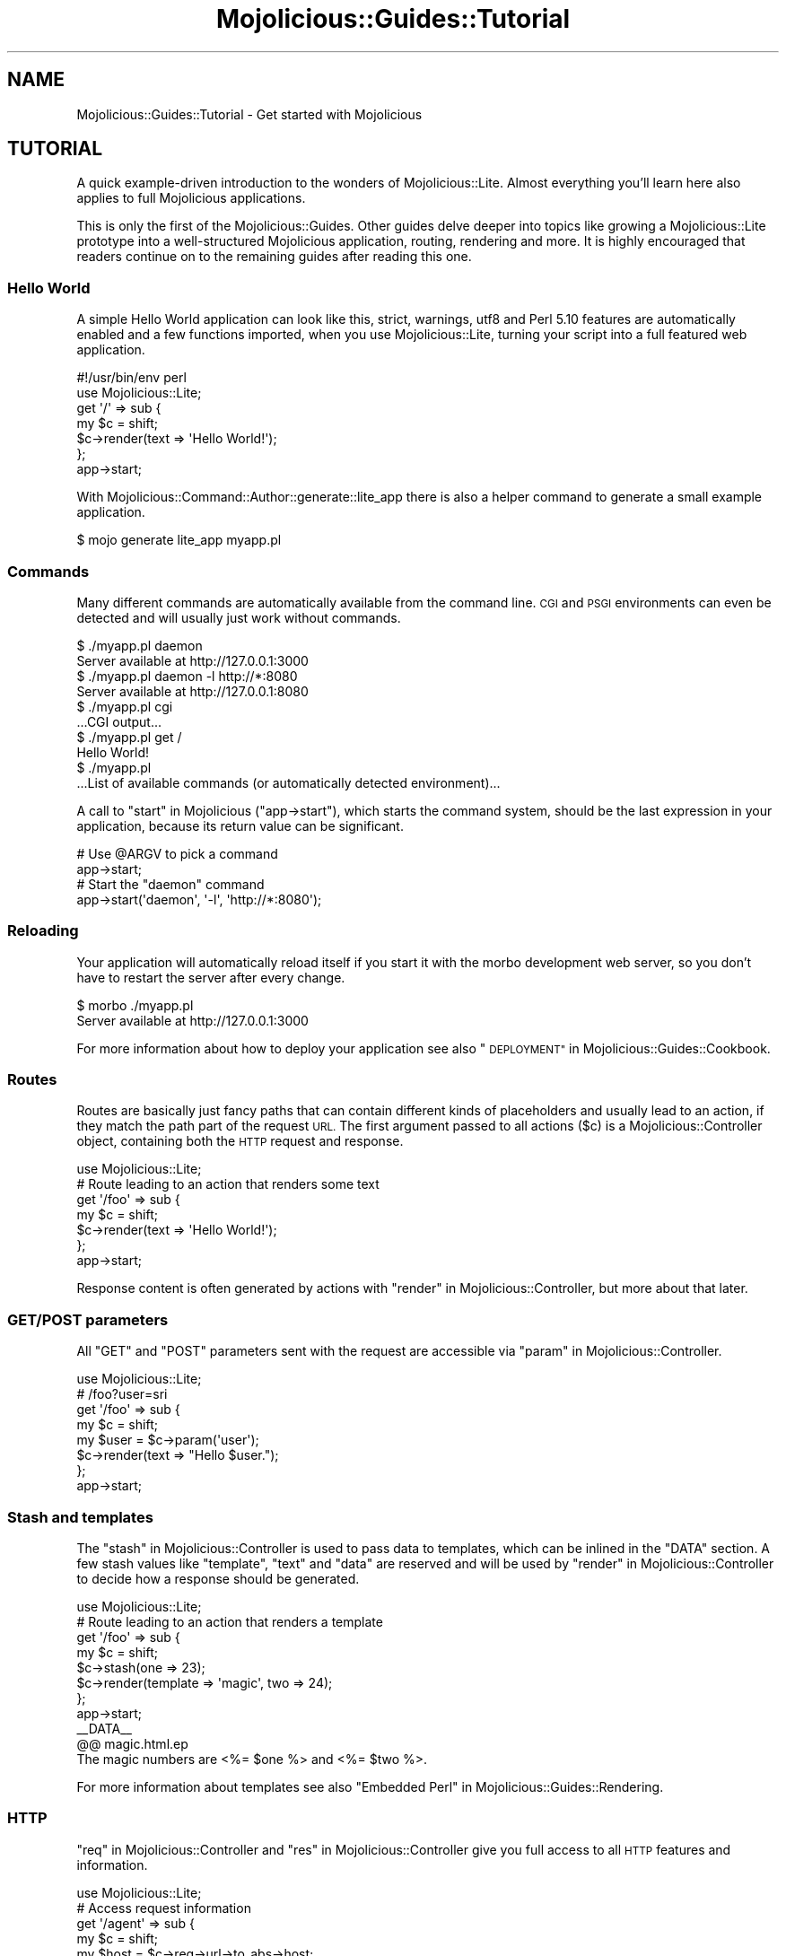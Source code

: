 .\" Automatically generated by Pod::Man 4.10 (Pod::Simple 3.35)
.\"
.\" Standard preamble:
.\" ========================================================================
.de Sp \" Vertical space (when we can't use .PP)
.if t .sp .5v
.if n .sp
..
.de Vb \" Begin verbatim text
.ft CW
.nf
.ne \\$1
..
.de Ve \" End verbatim text
.ft R
.fi
..
.\" Set up some character translations and predefined strings.  \*(-- will
.\" give an unbreakable dash, \*(PI will give pi, \*(L" will give a left
.\" double quote, and \*(R" will give a right double quote.  \*(C+ will
.\" give a nicer C++.  Capital omega is used to do unbreakable dashes and
.\" therefore won't be available.  \*(C` and \*(C' expand to `' in nroff,
.\" nothing in troff, for use with C<>.
.tr \(*W-
.ds C+ C\v'-.1v'\h'-1p'\s-2+\h'-1p'+\s0\v'.1v'\h'-1p'
.ie n \{\
.    ds -- \(*W-
.    ds PI pi
.    if (\n(.H=4u)&(1m=24u) .ds -- \(*W\h'-12u'\(*W\h'-12u'-\" diablo 10 pitch
.    if (\n(.H=4u)&(1m=20u) .ds -- \(*W\h'-12u'\(*W\h'-8u'-\"  diablo 12 pitch
.    ds L" ""
.    ds R" ""
.    ds C` ""
.    ds C' ""
'br\}
.el\{\
.    ds -- \|\(em\|
.    ds PI \(*p
.    ds L" ``
.    ds R" ''
.    ds C`
.    ds C'
'br\}
.\"
.\" Escape single quotes in literal strings from groff's Unicode transform.
.ie \n(.g .ds Aq \(aq
.el       .ds Aq '
.\"
.\" If the F register is >0, we'll generate index entries on stderr for
.\" titles (.TH), headers (.SH), subsections (.SS), items (.Ip), and index
.\" entries marked with X<> in POD.  Of course, you'll have to process the
.\" output yourself in some meaningful fashion.
.\"
.\" Avoid warning from groff about undefined register 'F'.
.de IX
..
.nr rF 0
.if \n(.g .if rF .nr rF 1
.if (\n(rF:(\n(.g==0)) \{\
.    if \nF \{\
.        de IX
.        tm Index:\\$1\t\\n%\t"\\$2"
..
.        if !\nF==2 \{\
.            nr % 0
.            nr F 2
.        \}
.    \}
.\}
.rr rF
.\" ========================================================================
.\"
.IX Title "Mojolicious::Guides::Tutorial 3"
.TH Mojolicious::Guides::Tutorial 3 "2018-11-01" "perl v5.28.0" "User Contributed Perl Documentation"
.\" For nroff, turn off justification.  Always turn off hyphenation; it makes
.\" way too many mistakes in technical documents.
.if n .ad l
.nh
.SH "NAME"
Mojolicious::Guides::Tutorial \- Get started with Mojolicious
.SH "TUTORIAL"
.IX Header "TUTORIAL"
A quick example-driven introduction to the wonders of Mojolicious::Lite.
Almost everything you'll learn here also applies to full Mojolicious
applications.
.PP
This is only the first of the Mojolicious::Guides. Other guides delve deeper
into topics like growing a Mojolicious::Lite
prototype into a well-structured Mojolicious application,
routing,
rendering and more. It is highly encouraged
that readers continue on to the remaining guides after reading this one.
.SS "Hello World"
.IX Subsection "Hello World"
A simple Hello World application can look like this, strict, warnings,
utf8 and Perl 5.10 features are automatically enabled and a few
functions imported, when you use
Mojolicious::Lite, turning your script into a full featured web application.
.PP
.Vb 2
\&  #!/usr/bin/env perl
\&  use Mojolicious::Lite;
\&
\&  get \*(Aq/\*(Aq => sub {
\&    my $c = shift;
\&    $c\->render(text => \*(AqHello World!\*(Aq);
\&  };
\&
\&  app\->start;
.Ve
.PP
With Mojolicious::Command::Author::generate::lite_app there is also a helper
command to generate a small example application.
.PP
.Vb 1
\&  $ mojo generate lite_app myapp.pl
.Ve
.SS "Commands"
.IX Subsection "Commands"
Many different commands are automatically
available from the command line. \s-1CGI\s0 and \s-1PSGI\s0 environments can even be
detected and will usually just work without commands.
.PP
.Vb 2
\&  $ ./myapp.pl daemon
\&  Server available at http://127.0.0.1:3000
\&
\&  $ ./myapp.pl daemon \-l http://*:8080
\&  Server available at http://127.0.0.1:8080
\&
\&  $ ./myapp.pl cgi
\&  ...CGI output...
\&
\&  $ ./myapp.pl get /
\&  Hello World!
\&
\&  $ ./myapp.pl
\&  ...List of available commands (or automatically detected environment)...
.Ve
.PP
A call to \*(L"start\*(R" in Mojolicious (\f(CW\*(C`app\->start\*(C'\fR), which starts the command
system, should be the last expression in your application, because its return
value can be significant.
.PP
.Vb 2
\&  # Use @ARGV to pick a command
\&  app\->start;
\&
\&  # Start the "daemon" command
\&  app\->start(\*(Aqdaemon\*(Aq, \*(Aq\-l\*(Aq, \*(Aqhttp://*:8080\*(Aq);
.Ve
.SS "Reloading"
.IX Subsection "Reloading"
Your application will automatically reload itself if you start it with the
morbo development web server, so you don't have to restart the server after
every change.
.PP
.Vb 2
\&  $ morbo ./myapp.pl
\&  Server available at http://127.0.0.1:3000
.Ve
.PP
For more information about how to deploy your application see also
\&\*(L"\s-1DEPLOYMENT\*(R"\s0 in Mojolicious::Guides::Cookbook.
.SS "Routes"
.IX Subsection "Routes"
Routes are basically just fancy paths that can contain different kinds of
placeholders and usually lead to an action, if they match the path part of the
request \s-1URL.\s0 The first argument passed to all actions (\f(CW$c\fR) is a
Mojolicious::Controller object, containing both the \s-1HTTP\s0 request and
response.
.PP
.Vb 1
\&  use Mojolicious::Lite;
\&
\&  # Route leading to an action that renders some text
\&  get \*(Aq/foo\*(Aq => sub {
\&    my $c = shift;
\&    $c\->render(text => \*(AqHello World!\*(Aq);
\&  };
\&
\&  app\->start;
.Ve
.PP
Response content is often generated by actions with
\&\*(L"render\*(R" in Mojolicious::Controller, but more about that later.
.SS "\s-1GET/POST\s0 parameters"
.IX Subsection "GET/POST parameters"
All \f(CW\*(C`GET\*(C'\fR and \f(CW\*(C`POST\*(C'\fR parameters sent with the request are accessible via
\&\*(L"param\*(R" in Mojolicious::Controller.
.PP
.Vb 1
\&  use Mojolicious::Lite;
\&
\&  # /foo?user=sri
\&  get \*(Aq/foo\*(Aq => sub {
\&    my $c    = shift;
\&    my $user = $c\->param(\*(Aquser\*(Aq);
\&    $c\->render(text => "Hello $user.");
\&  };
\&
\&  app\->start;
.Ve
.SS "Stash and templates"
.IX Subsection "Stash and templates"
The \*(L"stash\*(R" in Mojolicious::Controller is used to pass data to templates, which
can be inlined in the \f(CW\*(C`DATA\*(C'\fR section. A few stash values like \f(CW\*(C`template\*(C'\fR,
\&\f(CW\*(C`text\*(C'\fR and \f(CW\*(C`data\*(C'\fR are reserved and will be used by
\&\*(L"render\*(R" in Mojolicious::Controller to decide how a response should be
generated.
.PP
.Vb 1
\&  use Mojolicious::Lite;
\&
\&  # Route leading to an action that renders a template
\&  get \*(Aq/foo\*(Aq => sub {
\&    my $c = shift;
\&    $c\->stash(one => 23);
\&    $c\->render(template => \*(Aqmagic\*(Aq, two => 24);
\&  };
\&
\&  app\->start;
\&  _\|_DATA_\|_
\&
\&  @@ magic.html.ep
\&  The magic numbers are <%= $one %> and <%= $two %>.
.Ve
.PP
For more information about templates see also
\&\*(L"Embedded Perl\*(R" in Mojolicious::Guides::Rendering.
.SS "\s-1HTTP\s0"
.IX Subsection "HTTP"
\&\*(L"req\*(R" in Mojolicious::Controller and \*(L"res\*(R" in Mojolicious::Controller give you
full access to all \s-1HTTP\s0 features and information.
.PP
.Vb 1
\&  use Mojolicious::Lite;
\&
\&  # Access request information
\&  get \*(Aq/agent\*(Aq => sub {
\&    my $c    = shift;
\&    my $host = $c\->req\->url\->to_abs\->host;
\&    my $ua   = $c\->req\->headers\->user_agent;
\&    $c\->render(text => "Request by $ua reached $host.");
\&  };
\&
\&  # Echo the request body and send custom header with response
\&  post \*(Aq/echo\*(Aq => sub {
\&    my $c = shift;
\&    $c\->res\->headers\->header(\*(AqX\-Bender\*(Aq => \*(AqBite my shiny metal ass!\*(Aq);
\&    $c\->render(data => $c\->req\->body);
\&  };
\&
\&  app\->start;
.Ve
.PP
You can test the more advanced examples right from the command line with
Mojolicious::Command::get.
.PP
.Vb 1
\&  $ ./myapp.pl get \-v \-M POST \-c \*(Aqtest\*(Aq /echo
.Ve
.SS "\s-1JSON\s0"
.IX Subsection "JSON"
\&\s-1JSON\s0 is the most commonly used data-interchange format for web services.
Mojolicious loves \s-1JSON\s0 and comes with the possibly fastest pure-Perl
implementation Mojo::JSON built right in, which is accessible through
\&\*(L"json\*(R" in Mojo::Message as well as the reserved stash value \f(CW\*(C`json\*(C'\fR.
.PP
.Vb 1
\&  use Mojolicious::Lite;
\&
\&  # Modify the received JSON document and return it
\&  put \*(Aq/reverse\*(Aq => sub {
\&    my $c    = shift;
\&    my $hash = $c\->req\->json;
\&    $hash\->{message} = reverse $hash\->{message};
\&    $c\->render(json => $hash);
\&  };
\&
\&  app\->start;
.Ve
.PP
You can send \s-1JSON\s0 documents from the command line with
Mojolicious::Command::get.
.PP
.Vb 1
\&  $ ./myapp.pl get \-M PUT \-c \*(Aq{"message":"Hello Mojo!"}\*(Aq /reverse
.Ve
.ie n .SS "Built-in ""exception"" and ""not_found"" pages"
.el .SS "Built-in \f(CWexception\fP and \f(CWnot_found\fP pages"
.IX Subsection "Built-in exception and not_found pages"
During development you will encounter these pages whenever you make a mistake,
they are gorgeous and contain a lot of valuable information that will aid you
in debugging your application.
.PP
.Vb 1
\&  use Mojolicious::Lite;
\&
\&  # Not found (404)
\&  get \*(Aq/missing\*(Aq => sub { shift\->render(template => \*(Aqdoes_not_exist\*(Aq) };
\&
\&  # Exception (500)
\&  get \*(Aq/dies\*(Aq => sub { die \*(AqIntentional error\*(Aq };
\&
\&  app\->start;
.Ve
.PP
You can even use \s-1CSS\s0 selectors with Mojolicious::Command::get to extract only
the information you're actually interested in.
.PP
.Vb 1
\&  $ ./myapp.pl get /dies \*(Aq#error\*(Aq
.Ve
.PP
And don't worry about revealing too much information on these pages, they are
only available during development, and will be replaced automatically with pages
that don't reveal any sensitive information in a production environment.
.SS "Route names"
.IX Subsection "Route names"
All routes can have a name associated with them, this allows automatic template
detection and backreferencing with \*(L"url_for\*(R" in Mojolicious::Controller, on
which many methods and helpers like
\&\*(L"link_to\*(R" in Mojolicious::Plugin::TagHelpers rely.
.PP
.Vb 1
\&  use Mojolicious::Lite;
\&
\&  # Render the template "index.html.ep"
\&  get \*(Aq/\*(Aq => sub {
\&    my $c = shift;
\&    $c\->render;
\&  } => \*(Aqindex\*(Aq;
\&
\&  # Render the template "hello.html.ep"
\&  get \*(Aq/hello\*(Aq;
\&
\&  app\->start;
\&  _\|_DATA_\|_
\&
\&  @@ index.html.ep
\&  <%= link_to Hello  => \*(Aqhello\*(Aq %>.
\&  <%= link_to Reload => \*(Aqindex\*(Aq %>.
\&
\&  @@ hello.html.ep
\&  Hello World!
.Ve
.PP
Nameless routes get an automatically generated one assigned that is simply
equal to the route itself without non-word characters.
.SS "Layouts"
.IX Subsection "Layouts"
Templates can have layouts too, you just select one with the helper
\&\*(L"layout\*(R" in Mojolicious::Plugin::DefaultHelpers and place the result of the
current template with the helper
\&\*(L"content\*(R" in Mojolicious::Plugin::DefaultHelpers.
.PP
.Vb 1
\&  use Mojolicious::Lite;
\&
\&  get \*(Aq/with_layout\*(Aq;
\&
\&  app\->start;
\&  _\|_DATA_\|_
\&
\&  @@ with_layout.html.ep
\&  % title \*(AqGreen\*(Aq;
\&  % layout \*(Aqgreen\*(Aq;
\&  Hello World!
\&
\&  @@ layouts/green.html.ep
\&  <!DOCTYPE html>
\&  <html>
\&    <head><title><%= title %></title></head>
\&    <body><%= content %></body>
\&  </html>
.Ve
.PP
The stash or helpers like \*(L"title\*(R" in Mojolicious::Plugin::DefaultHelpers can be
used to pass additional data to the layout.
.SS "Blocks"
.IX Subsection "Blocks"
Template blocks can be used like normal Perl functions and are always delimited
by the \f(CW\*(C`begin\*(C'\fR and \f(CW\*(C`end\*(C'\fR keywords, they are the foundation for many helpers.
.PP
.Vb 1
\&  use Mojolicious::Lite;
\&
\&  get \*(Aq/with_block\*(Aq => \*(Aqblock\*(Aq;
\&
\&  app\->start;
\&  _\|_DATA_\|_
\&
\&  @@ block.html.ep
\&  % my $link = begin
\&    % my ($url, $name) = @_;
\&    Try <%= link_to $url => begin %><%= $name %><% end %>.
\&  % end
\&  <!DOCTYPE html>
\&  <html>
\&    <head><title>Sebastians frameworks</title></head>
\&    <body>
\&      %= $link\->(\*(Aqhttp://mojolicious.org\*(Aq, \*(AqMojolicious\*(Aq)
\&      %= $link\->(\*(Aqhttp://catalystframework.org\*(Aq, \*(AqCatalyst\*(Aq)
\&    </body>
\&  </html>
.Ve
.SS "Helpers"
.IX Subsection "Helpers"
Helpers are little functions you can create with the keyword
\&\*(L"helper\*(R" in Mojolicious::Lite and reuse throughout your whole application, from
actions to templates.
.PP
.Vb 1
\&  use Mojolicious::Lite;
\&
\&  # A helper to identify visitors
\&  helper whois => sub {
\&    my $c     = shift;
\&    my $agent = $c\->req\->headers\->user_agent || \*(AqAnonymous\*(Aq;
\&    my $ip    = $c\->tx\->remote_address;
\&    return "$agent ($ip)";
\&  };
\&
\&  # Use helper in action and template
\&  get \*(Aq/secret\*(Aq => sub {
\&    my $c    = shift;
\&    my $user = $c\->whois;
\&    $c\->app\->log\->debug("Request from $user");
\&  };
\&
\&  app\->start;
\&  _\|_DATA_\|_
\&
\&  @@ secret.html.ep
\&  We know who you are <%= whois %>.
.Ve
.PP
A list of all built-in ones can be found in
Mojolicious::Plugin::DefaultHelpers and Mojolicious::Plugin::TagHelpers.
.SS "Placeholders"
.IX Subsection "Placeholders"
Route placeholders allow capturing parts of a request path until a \f(CW\*(C`/\*(C'\fR or \f(CW\*(C`.\*(C'\fR
separator occurs, similar to the regular expression \f(CW\*(C`([^/.]+)\*(C'\fR. Results are
accessible via \*(L"stash\*(R" in Mojolicious::Controller and
\&\*(L"param\*(R" in Mojolicious::Controller.
.PP
.Vb 1
\&  use Mojolicious::Lite;
\&
\&  # /foo/test
\&  # /foo/test123
\&  get \*(Aq/foo/:bar\*(Aq => sub {
\&    my $c   = shift;
\&    my $bar = $c\->stash(\*(Aqbar\*(Aq);
\&    $c\->render(text => "Our :bar placeholder matched $bar");
\&  };
\&
\&  # /testsomething/foo
\&  # /test123something/foo
\&  get \*(Aq/<:bar>something/foo\*(Aq => sub {
\&    my $c   = shift;
\&    my $bar = $c\->param(\*(Aqbar\*(Aq);
\&    $c\->render(text => "Our :bar placeholder matched $bar");
\&  };
\&
\&  app\->start;
.Ve
.PP
To separate them from the surrounding text, you can surround your placeholders
with \f(CW\*(C`<\*(C'\fR and \f(CW\*(C`>\*(C'\fR, which also makes the colon prefix optional.
.SS "Relaxed Placeholders"
.IX Subsection "Relaxed Placeholders"
Relaxed placeholders allow matching of everything until a \f(CW\*(C`/\*(C'\fR occurs, similar
to the regular expression \f(CW\*(C`([^/]+)\*(C'\fR.
.PP
.Vb 1
\&  use Mojolicious::Lite;
\&
\&  # /hello/test
\&  # /hello/test.html
\&  get \*(Aq/hello/#you\*(Aq => \*(Aqgroovy\*(Aq;
\&
\&  app\->start;
\&  _\|_DATA_\|_
\&
\&  @@ groovy.html.ep
\&  Your name is <%= $you %>.
.Ve
.SS "Wildcard placeholders"
.IX Subsection "Wildcard placeholders"
Wildcard placeholders allow matching absolutely everything, including \f(CW\*(C`/\*(C'\fR and
\&\f(CW\*(C`.\*(C'\fR, similar to the regular expression \f(CW\*(C`(.+)\*(C'\fR.
.PP
.Vb 1
\&  use Mojolicious::Lite;
\&
\&  # /hello/test
\&  # /hello/test123
\&  # /hello/test.123/test/123
\&  get \*(Aq/hello/*you\*(Aq => \*(Aqgroovy\*(Aq;
\&
\&  app\->start;
\&  _\|_DATA_\|_
\&
\&  @@ groovy.html.ep
\&  Your name is <%= $you %>.
.Ve
.SS "\s-1HTTP\s0 methods"
.IX Subsection "HTTP methods"
Routes can be restricted to specific request methods with different keywords
like \*(L"get\*(R" in Mojolicious::Lite and \*(L"any\*(R" in Mojolicious::Lite.
.PP
.Vb 1
\&  use Mojolicious::Lite;
\&
\&  # GET /hello
\&  get \*(Aq/hello\*(Aq => sub {
\&    my $c = shift;
\&    $c\->render(text => \*(AqHello World!\*(Aq);
\&  };
\&
\&  # PUT /hello
\&  put \*(Aq/hello\*(Aq => sub {
\&    my $c    = shift;
\&    my $size = length $c\->req\->body;
\&    $c\->render(text => "You uploaded $size bytes to /hello.");
\&  };
\&
\&  # GET|POST|PATCH /bye
\&  any [\*(AqGET\*(Aq, \*(AqPOST\*(Aq, \*(AqPATCH\*(Aq] => \*(Aq/bye\*(Aq => sub {
\&    my $c = shift;
\&    $c\->render(text => \*(AqBye World!\*(Aq);
\&  };
\&
\&  # * /whatever
\&  any \*(Aq/whatever\*(Aq => sub {
\&    my $c      = shift;
\&    my $method = $c\->req\->method;
\&    $c\->render(text => "You called /whatever with $method.");
\&  };
\&
\&  app\->start;
.Ve
.SS "Optional placeholders"
.IX Subsection "Optional placeholders"
All placeholders require a value, but by assigning them default values you can
make capturing optional.
.PP
.Vb 1
\&  use Mojolicious::Lite;
\&
\&  # /hello
\&  # /hello/Sara
\&  get \*(Aq/hello/:name\*(Aq => {name => \*(AqSebastian\*(Aq, day => \*(AqMonday\*(Aq} => sub {
\&    my $c = shift;
\&    $c\->render(template => \*(Aqgroovy\*(Aq, format => \*(Aqtxt\*(Aq);
\&  };
\&
\&  app\->start;
\&  _\|_DATA_\|_
\&
\&  @@ groovy.txt.ep
\&  My name is <%= $name %> and it is <%= $day %>.
.Ve
.PP
Default values that don't belong to a placeholder simply get merged into the
stash all the time.
.SS "Restrictive placeholders"
.IX Subsection "Restrictive placeholders"
A very easy way to make placeholders more restrictive are alternatives, you just
make a list of possible values.
.PP
.Vb 1
\&  use Mojolicious::Lite;
\&
\&  # /test
\&  # /123
\&  any \*(Aq/:foo\*(Aq => [foo => [\*(Aqtest\*(Aq, \*(Aq123\*(Aq]] => sub {
\&    my $c   = shift;
\&    my $foo = $c\->param(\*(Aqfoo\*(Aq);
\&    $c\->render(text => "Our :foo placeholder matched $foo");
\&  };
\&
\&  app\->start;
.Ve
.PP
All placeholders get compiled to a regular expression internally, this process
can also be customized. Just make sure not to use \f(CW\*(C`^\*(C'\fR and \f(CW\*(C`$\*(C'\fR, or capturing
groups \f(CW\*(C`(...)\*(C'\fR, non-capturing groups \f(CW\*(C`(?:...)\*(C'\fR are fine though.
.PP
.Vb 1
\&  use Mojolicious::Lite;
\&
\&  # /1
\&  # /123
\&  any \*(Aq/:bar\*(Aq => [bar => qr/\ed+/] => sub {
\&    my $c   = shift;
\&    my $bar = $c\->param(\*(Aqbar\*(Aq);
\&    $c\->render(text => "Our :bar placeholder matched $bar");
\&  };
\&
\&  app\->start;
.Ve
.PP
You can take a closer look at all the generated regular expressions with the
command Mojolicious::Command::routes.
.PP
.Vb 1
\&  $ ./myapp.pl routes \-v
.Ve
.SS "Under"
.IX Subsection "Under"
Authentication and code shared between multiple routes can be realized easily
with routes generated by \*(L"under\*(R" in Mojolicious::Lite. All following routes are
only evaluated if the callback returned a true value.
.PP
.Vb 1
\&  use Mojolicious::Lite;
\&
\&  # Authenticate based on name parameter
\&  under sub {
\&    my $c = shift;
\&
\&    # Authenticated
\&    my $name = $c\->param(\*(Aqname\*(Aq) || \*(Aq\*(Aq;
\&    return 1 if $name eq \*(AqBender\*(Aq;
\&
\&    # Not authenticated
\&    $c\->render(template => \*(Aqdenied\*(Aq);
\&    return undef;
\&  };
\&
\&  # Only reached when authenticated
\&  get \*(Aq/\*(Aq => \*(Aqindex\*(Aq;
\&
\&  app\->start;
\&  _\|_DATA_\|_
\&
\&  @@ denied.html.ep
\&  You are not Bender, permission denied.
\&
\&  @@ index.html.ep
\&  Hi Bender.
.Ve
.PP
Prefixing multiple routes is another good use for it.
.PP
.Vb 1
\&  use Mojolicious::Lite;
\&
\&  # /foo
\&  under \*(Aq/foo\*(Aq;
\&
\&  # /foo/bar
\&  get \*(Aq/bar\*(Aq => {text => \*(Aqfoo bar\*(Aq};
\&
\&  # /foo/baz
\&  get \*(Aq/baz\*(Aq => {text => \*(Aqfoo baz\*(Aq};
\&
\&  # / (reset)
\&  under \*(Aq/\*(Aq => {msg => \*(Aqwhatever\*(Aq};
\&
\&  # /bar
\&  get \*(Aq/bar\*(Aq => {inline => \*(Aq<%= $msg %> works\*(Aq};
\&
\&  app\->start;
.Ve
.PP
You can also group related routes with \*(L"group\*(R" in Mojolicious::Lite, which
allows nesting of routes generated with \*(L"under\*(R" in Mojolicious::Lite.
.PP
.Vb 1
\&  use Mojolicious::Lite;
\&
\&  # Global logic shared by all routes
\&  under sub {
\&    my $c = shift;
\&    return 1 if $c\->req\->headers\->header(\*(AqX\-Bender\*(Aq);
\&    $c\->render(text => "You\*(Aqre not Bender.");
\&    return undef;
\&  };
\&
\&  # Admin section
\&  group {
\&
\&    # Local logic shared only by routes in this group
\&    under \*(Aq/admin\*(Aq => sub {
\&      my $c = shift;
\&      return 1 if $c\->req\->headers\->header(\*(AqX\-Awesome\*(Aq);
\&      $c\->render(text => "You\*(Aqre not awesome enough.");
\&      return undef;
\&    };
\&
\&    # GET /admin/dashboard
\&    get \*(Aq/dashboard\*(Aq => {text => \*(AqNothing to see here yet.\*(Aq};
\&  };
\&
\&  # GET /welcome
\&  get \*(Aq/welcome\*(Aq => {text => \*(AqHi Bender.\*(Aq};
\&
\&  app\->start;
.Ve
.SS "Formats"
.IX Subsection "Formats"
Formats can be automatically detected from file extensions like \f(CW\*(C`.html\*(C'\fR, they
are used to find the right template and generate the correct \f(CW\*(C`Content\-Type\*(C'\fR
header.
.PP
.Vb 1
\&  use Mojolicious::Lite;
\&
\&  # /detection
\&  # /detection.html
\&  # /detection.txt
\&  get \*(Aq/detection\*(Aq => sub {
\&    my $c = shift;
\&    $c\->render(template => \*(Aqdetected\*(Aq);
\&  };
\&
\&  app\->start;
\&  _\|_DATA_\|_
\&
\&  @@ detected.html.ep
\&  <!DOCTYPE html>
\&  <html>
\&    <head><title>Detected</title></head>
\&    <body>HTML was detected.</body>
\&  </html>
\&
\&  @@ detected.txt.ep
\&  TXT was detected.
.Ve
.PP
The default format is \f(CW\*(C`html\*(C'\fR, and restrictive placeholders can be used to
limit possible values.
.PP
.Vb 1
\&  use Mojolicious::Lite;
\&
\&  # /hello.json
\&  # /hello.txt
\&  get \*(Aq/hello\*(Aq => [format => [\*(Aqjson\*(Aq, \*(Aqtxt\*(Aq]] => sub {
\&    my $c = shift;
\&    return $c\->render(json => {hello => \*(Aqworld\*(Aq})
\&      if $c\->stash(\*(Aqformat\*(Aq) eq \*(Aqjson\*(Aq;
\&    $c\->render(text => \*(Aqhello world\*(Aq);
\&  };
\&
\&  app\->start;
.Ve
.PP
Or you can just disable format detection with a special type of restrictive
placeholder.
.PP
.Vb 1
\&  use Mojolicious::Lite;
\&
\&  # /hello
\&  get \*(Aq/hello\*(Aq => [format => 0] => {text => \*(AqNo format detection.\*(Aq};
\&
\&  # Disable detection and allow the following routes to re\-enable it on demand
\&  under [format => 0];
\&
\&  # /foo
\&  get \*(Aq/foo\*(Aq => {text => \*(AqNo format detection again.\*(Aq};
\&
\&  # /bar.txt
\&  get \*(Aq/bar\*(Aq => [format => \*(Aqtxt\*(Aq] => {text => \*(Aq Just one format.\*(Aq};
\&
\&  app\->start;
.Ve
.SS "Content negotiation"
.IX Subsection "Content negotiation"
For resources with different representations and that require truly RESTful
content negotiation you can also use
\&\*(L"respond_to\*(R" in Mojolicious::Plugin::DefaultHelpers.
.PP
.Vb 1
\&  use Mojolicious::Lite;
\&
\&  # /hello (Accept: application/json)
\&  # /hello (Accept: application/xml)
\&  # /hello.json
\&  # /hello.xml
\&  # /hello?format=json
\&  # /hello?format=xml
\&  get \*(Aq/hello\*(Aq => sub {
\&    my $c = shift;
\&    $c\->respond_to(
\&      json => {json => {hello => \*(Aqworld\*(Aq}},
\&      xml  => {text => \*(Aq<hello>world</hello>\*(Aq},
\&      any  => {data => \*(Aq\*(Aq, status => 204}
\&    );
\&  };
\&
\&  app\->start;
.Ve
.PP
\&\s-1MIME\s0 type mappings can be extended or changed easily with
\&\*(L"types\*(R" in Mojolicious.
.PP
.Vb 1
\&  app\->types\->type(rdf => \*(Aqapplication/rdf+xml\*(Aq);
.Ve
.SS "Static files"
.IX Subsection "Static files"
Similar to templates, but with only a single file extension and optional Base64
encoding, static files can be inlined in the \f(CW\*(C`DATA\*(C'\fR section and are served
automatically.
.PP
.Vb 1
\&  use Mojolicious::Lite;
\&
\&  app\->start;
\&  _\|_DATA_\|_
\&
\&  @@ something.js
\&  alert(\*(Aqhello!\*(Aq);
\&
\&  @@ test.txt (base64)
\&  dGVzdCAxMjMKbGFsYWxh
.Ve
.PP
External static files are not limited to a single file extension and will be
served automatically from a \f(CW\*(C`public\*(C'\fR directory if it exists.
.PP
.Vb 3
\&  $ mkdir public
\&  $ mv something.js public/something.js
\&  $ mv mojolicious.tar.gz public/mojolicious.tar.gz
.Ve
.PP
Both have a higher precedence than routes for \f(CW\*(C`GET\*(C'\fR and \f(CW\*(C`HEAD\*(C'\fR requests.
Content negotiation with \f(CW\*(C`Range\*(C'\fR, \f(CW\*(C`If\-None\-Match\*(C'\fR and \f(CW\*(C`If\-Modified\-Since\*(C'\fR
headers is supported as well and can be tested very easily with
Mojolicious::Command::get.
.PP
.Vb 1
\&  $ ./myapp.pl get /something.js \-v \-H \*(AqRange: bytes=2\-4\*(Aq
.Ve
.SS "External templates"
.IX Subsection "External templates"
External templates will be searched by the renderer in a \f(CW\*(C`templates\*(C'\fR directory
if it exists.
.PP
.Vb 2
\&  $ mkdir \-p templates/foo
\&  $ echo \*(AqHello World!\*(Aq > templates/foo/bar.html.ep
.Ve
.PP
They have a higher precedence than templates in the \f(CW\*(C`DATA\*(C'\fR section.
.PP
.Vb 1
\&  use Mojolicious::Lite;
\&
\&  # Render template "templates/foo/bar.html.ep"
\&  any \*(Aq/external\*(Aq => sub {
\&    my $c = shift;
\&    $c\->render(template => \*(Aqfoo/bar\*(Aq);
\&  };
\&
\&  app\->start;
.Ve
.SS "Home"
.IX Subsection "Home"
You can use \*(L"home\*(R" in Mojolicious to interact with the directory your
application considers its home. This is the directory it will search for
\&\f(CW\*(C`public\*(C'\fR and \f(CW\*(C`templates\*(C'\fR directories, but you can use it to store all sorts of
application specific data.
.PP
.Vb 2
\&  $ mkdir cache
\&  $ echo \*(AqHello World!\*(Aq > cache/hello.txt
.Ve
.PP
There are many useful methods Mojo::Home inherits from Mojo::File, like
\&\*(L"child\*(R" in Mojo::File and \*(L"slurp\*(R" in Mojo::File, that will help you keep your
application portable across many different operating systems.
.PP
.Vb 1
\&  use Mojolicious::Lite;
\&
\&  # Load message into memory
\&  my $hello = app\->home\->child(\*(Aqcache\*(Aq, \*(Aqhello.txt\*(Aq)\->slurp;
\&
\&  # Display message
\&  get \*(Aq/\*(Aq => sub {
\&    my $c = shift;
\&    $c\->render(text => $hello);
\&  };
.Ve
.PP
You can also introspect your application from the command line with
Mojolicious::Command::eval.
.PP
.Vb 1
\&  $ ./myapp.pl eval \-v \*(Aqapp\->home\*(Aq
.Ve
.SS "Conditions"
.IX Subsection "Conditions"
Conditions such as \f(CW\*(C`agent\*(C'\fR and \f(CW\*(C`host\*(C'\fR from
Mojolicious::Plugin::HeaderCondition allow even more powerful route
constructs.
.PP
.Vb 1
\&  use Mojolicious::Lite;
\&
\&  # Firefox
\&  get \*(Aq/foo\*(Aq => (agent => qr/Firefox/) => sub {
\&    my $c = shift;
\&    $c\->render(text => \*(AqCongratulations, you are using a cool browser.\*(Aq);
\&  };
\&
\&  # Internet Explorer
\&  get \*(Aq/foo\*(Aq => (agent => qr/Internet Explorer/) => sub {
\&    my $c = shift;
\&    $c\->render(text => \*(AqDude, you really need to upgrade to Firefox.\*(Aq);
\&  };
\&
\&  # http://mojolicious.org/bar
\&  get \*(Aq/bar\*(Aq => (host => \*(Aqmojolicious.org\*(Aq) => sub {
\&    my $c = shift;
\&    $c\->render(text => \*(AqHello Mojolicious.\*(Aq);
\&  };
\&
\&  app\->start;
.Ve
.SS "Sessions"
.IX Subsection "Sessions"
Cookie-based sessions just work out of the box, as soon as you start using them
through the helper \*(L"session\*(R" in Mojolicious::Plugin::DefaultHelpers. Just be
aware that all session data gets serialized with Mojo::JSON and stored
client-side, with a cryptographic signature to prevent tampering.
.PP
.Vb 1
\&  use Mojolicious::Lite;
\&
\&  # Access session data in action and template
\&  get \*(Aq/counter\*(Aq => sub {
\&    my $c = shift;
\&    $c\->session\->{counter}++;
\&  };
\&
\&  app\->start;
\&  _\|_DATA_\|_
\&
\&  @@ counter.html.ep
\&  Counter: <%= session \*(Aqcounter\*(Aq %>
.Ve
.PP
Note that you should use custom \*(L"secrets\*(R" in Mojolicious to make signed cookies
really tamper resistant.
.PP
.Vb 1
\&  app\->secrets([\*(AqMy secret passphrase here\*(Aq]);
.Ve
.SS "File uploads"
.IX Subsection "File uploads"
All files uploaded via \f(CW\*(C`multipart/form\-data\*(C'\fR request are automatically
available as Mojo::Upload objects from \*(L"param\*(R" in Mojolicious::Controller.
And you don't have to worry about memory usage, because all files above 250KiB
will be automatically streamed into a temporary file. To build \s-1HTML\s0 forms more
efficiently, you can also use tag helpers like
\&\*(L"form_for\*(R" in Mojolicious::Plugin::TagHelpers.
.PP
.Vb 1
\&  use Mojolicious::Lite;
\&
\&  # Upload form in DATA section
\&  get \*(Aq/\*(Aq => \*(Aqform\*(Aq;
\&
\&  # Multipart upload handler
\&  post \*(Aq/upload\*(Aq => sub {
\&    my $c = shift;
\&
\&    # Check file size
\&    return $c\->render(text => \*(AqFile is too big.\*(Aq, status => 200)
\&      if $c\->req\->is_limit_exceeded;
\&
\&    # Process uploaded file
\&    return $c\->redirect_to(\*(Aqform\*(Aq) unless my $example = $c\->param(\*(Aqexample\*(Aq);
\&    my $size = $example\->size;
\&    my $name = $example\->filename;
\&    $c\->render(text => "Thanks for uploading $size byte file $name.");
\&  };
\&
\&  app\->start;
\&  _\|_DATA_\|_
\&
\&  @@ form.html.ep
\&  <!DOCTYPE html>
\&  <html>
\&    <head><title>Upload</title></head>
\&    <body>
\&      %= form_for upload => (enctype => \*(Aqmultipart/form\-data\*(Aq) => begin
\&        %= file_field \*(Aqexample\*(Aq
\&        %= submit_button \*(AqUpload\*(Aq
\&      % end
\&    </body>
\&  </html>
.Ve
.PP
To protect you from excessively large files there is also a limit of 16MiB by
default, which you can tweak with the attribute
\&\*(L"max_request_size\*(R" in Mojolicious.
.PP
.Vb 2
\&  # Increase limit to 1GiB
\&  app\->max_request_size(1073741824);
.Ve
.SS "User agent"
.IX Subsection "User agent"
With Mojo::UserAgent, which is available through the helper
\&\*(L"ua\*(R" in Mojolicious::Plugin::DefaultHelpers, there's a full featured \s-1HTTP\s0 and
WebSocket user agent built right in. Especially in combination with
Mojo::JSON and Mojo::DOM this can be a very powerful tool.
.PP
.Vb 1
\&  use Mojolicious::Lite;
\&
\&  # Blocking
\&  get \*(Aq/headers\*(Aq => sub {
\&    my $c   = shift;
\&    my $url = $c\->param(\*(Aqurl\*(Aq) || \*(Aqhttps://mojolicious.org\*(Aq;
\&    my $dom = $c\->ua\->get($url)\->result\->dom;
\&    $c\->render(json => $dom\->find(\*(Aqh1, h2, h3\*(Aq)\->map(\*(Aqtext\*(Aq)\->to_array);
\&  };
\&
\&  # Non\-blocking
\&  get \*(Aq/title\*(Aq => sub {
\&    my $c = shift;
\&    $c\->ua\->get(\*(Aqmojolicious.org\*(Aq => sub {
\&      my ($ua, $tx) = @_;
\&      $c\->render(data => $tx\->result\->dom\->at(\*(Aqtitle\*(Aq)\->text);
\&    });
\&  };
\&
\&  # Concurrent non\-blocking
\&  get \*(Aq/titles\*(Aq => sub {
\&    my $c  = shift;
\&    my $mojo = $c\->ua\->get_p(\*(Aqhttps://mojolicious.org\*(Aq);
\&    my $cpan = $c\->ua\->get_p(\*(Aqhttps://metacpan.org\*(Aq);
\&    Mojo::Promise\->all($mojo, $cpan)\->then(sub {
\&      my ($mojo, $cpan) = @_;
\&      $c\->render(json => {
\&        mojo => $mojo\->[0]\->result\->dom\->at(\*(Aqtitle\*(Aq)\->text,
\&        cpan => $cpan\->[0]\->result\->dom\->at(\*(Aqtitle\*(Aq)\->text
\&      });
\&    })\->wait;
\&  };
\&
\&  app\->start;
.Ve
.PP
For more information about the user agent see also
\&\*(L"\s-1USER AGENT\*(R"\s0 in Mojolicious::Guides::Cookbook.
.SS "WebSockets"
.IX Subsection "WebSockets"
WebSocket applications have never been this simple before. Just receive
messages by subscribing to events such as
\&\*(L"json\*(R" in Mojo::Transaction::WebSocket with \*(L"on\*(R" in Mojolicious::Controller and
return them with \*(L"send\*(R" in Mojolicious::Controller.
.PP
.Vb 1
\&  use Mojolicious::Lite;
\&
\&  websocket \*(Aq/echo\*(Aq => sub {
\&    my $c = shift;
\&    $c\->on(json => sub {
\&      my ($c, $hash) = @_;
\&      $hash\->{msg} = "echo: $hash\->{msg}";
\&      $c\->send({json => $hash});
\&    });
\&  };
\&
\&  get \*(Aq/\*(Aq => \*(Aqindex\*(Aq;
\&
\&  app\->start;
\&  _\|_DATA_\|_
\&
\&  @@ index.html.ep
\&  <!DOCTYPE html>
\&  <html>
\&    <head>
\&      <title>Echo</title>
\&      <script>
\&        var ws = new WebSocket(\*(Aq<%= url_for(\*(Aqecho\*(Aq)\->to_abs %>\*(Aq);
\&        ws.onmessage = function (event) {
\&          document.body.innerHTML += JSON.parse(event.data).msg;
\&        };
\&        ws.onopen = function (event) {
\&          ws.send(JSON.stringify({msg: \*(AqI ♥ Mojolicious!\*(Aq}));
\&        };
\&      </script>
\&    </head>
\&  </html>
.Ve
.PP
For more information about real-time web features see also
\&\*(L"REAL-TIME \s-1WEB\*(R"\s0 in Mojolicious::Guides::Cookbook.
.SS "Mode"
.IX Subsection "Mode"
You can use the Mojo::Log object from \*(L"log\*(R" in Mojolicious to portably
collect debug messages and automatically disable them later in a production
setup by changing the Mojolicious operating mode, which can also be retrieved
from the attribute \*(L"mode\*(R" in Mojolicious.
.PP
.Vb 1
\&  use Mojolicious::Lite;
\&
\&  # Prepare mode specific message during startup
\&  my $msg = app\->mode eq \*(Aqdevelopment\*(Aq ? \*(AqDevelopment!\*(Aq : \*(AqSomething else!\*(Aq;
\&
\&  get \*(Aq/\*(Aq => sub {
\&    my $c = shift;
\&    $c\->app\->log\->debug(\*(AqRendering mode specific message\*(Aq);
\&    $c\->render(text => $msg);
\&  };
\&
\&  app\->log\->debug(\*(AqStarting application\*(Aq);
\&  app\->start;
.Ve
.PP
The default operating mode will usually be \f(CW\*(C`development\*(C'\fR and can be changed
with command line options or the \f(CW\*(C`MOJO_MODE\*(C'\fR and \f(CW\*(C`PLACK_ENV\*(C'\fR environment
variables. A mode other than \f(CW\*(C`development\*(C'\fR will raise the log level from
\&\f(CW\*(C`debug\*(C'\fR to \f(CW\*(C`info\*(C'\fR.
.PP
.Vb 1
\&  $ ./myapp.pl daemon \-m production
.Ve
.PP
All messages will be written to \f(CW\*(C`STDERR\*(C'\fR or a \f(CW\*(C`log/$mode.log\*(C'\fR file if a
\&\f(CW\*(C`log\*(C'\fR directory exists.
.PP
.Vb 1
\&  $ mkdir log
.Ve
.PP
Mode changes also affect a few other aspects of the framework, such as the
built-in \f(CW\*(C`exception\*(C'\fR and \f(CW\*(C`not_found\*(C'\fR pages. Once you switch modes from
\&\f(CW\*(C`development\*(C'\fR to \f(CW\*(C`production\*(C'\fR, no sensitive information will be revealed on
those pages anymore.
.SS "Testing"
.IX Subsection "Testing"
Testing your application is as easy as creating a \f(CW\*(C`t\*(C'\fR directory and filling it
with normal Perl tests like \f(CW\*(C`t/basic.t\*(C'\fR, which can be a lot of fun thanks to
Test::Mojo.
.PP
.Vb 3
\&  use Test::More;
\&  use Mojo::File \*(Aqpath\*(Aq;
\&  use Test::Mojo;
\&
\&  # Portably point to "../myapp.pl"
\&  my $script = path(_\|_FILE_\|_)\->dirname\->sibling(\*(Aqmyapp.pl\*(Aq);
\&
\&  my $t = Test::Mojo\->new($script);
\&  $t\->get_ok(\*(Aq/\*(Aq)\->status_is(200)\->content_like(qr/Funky/);
\&
\&  done_testing();
.Ve
.PP
Just run your tests with prove.
.PP
.Vb 2
\&  $ prove \-l \-v
\&  $ prove \-l \-v t/basic.t
.Ve
.SH "MORE"
.IX Header "MORE"
You can continue with Mojolicious::Guides now or take a look at the
Mojolicious wiki <http://github.com/mojolicious/mojo/wiki>, which contains a
lot more documentation and examples by many different authors.
.SH "SUPPORT"
.IX Header "SUPPORT"
If you have any questions the documentation might not yet answer, don't
hesitate to ask on the
mailing list <http://groups.google.com/group/mojolicious> or the official \s-1IRC\s0
channel \f(CW\*(C`#mojo\*(C'\fR on \f(CW\*(C`irc.freenode.net\*(C'\fR (chat
now! <https://kiwiirc.com/nextclient/#irc://irc.freenode.net/mojo?nick=guest-?>).
